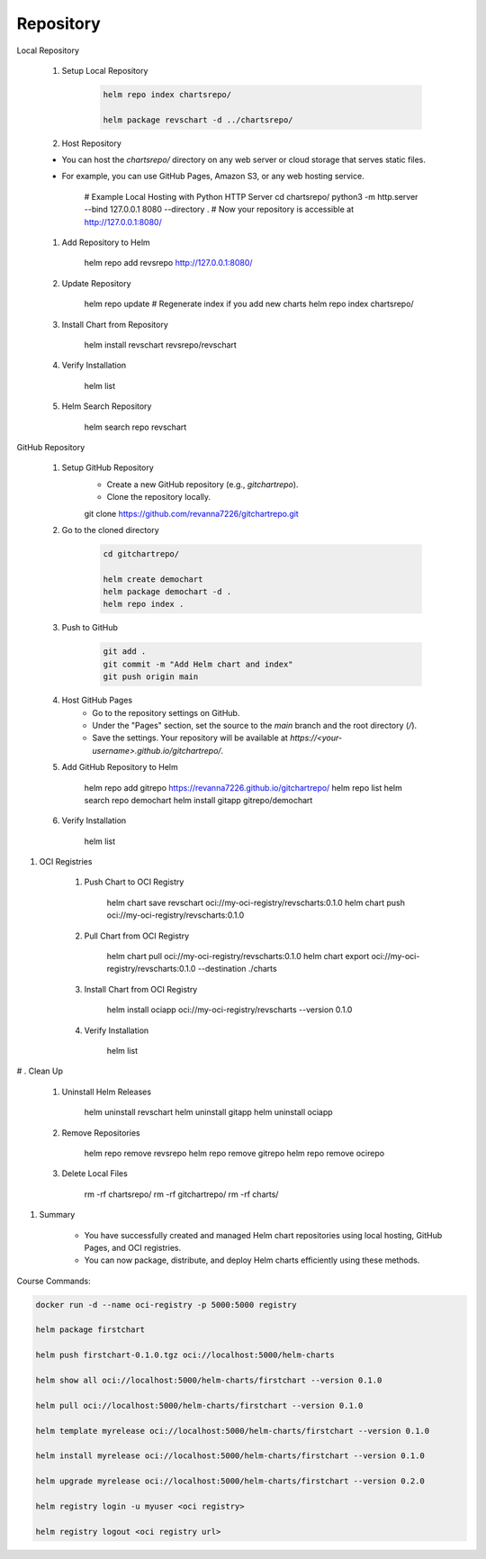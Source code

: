 Repository
==================

Local Repository

    #. Setup Local Repository

        .. code-block:: bash
            
            helm repo index chartsrepo/

            helm package revschart -d ../chartsrepo/

    #. Host Repository

    - You can host the `chartsrepo/` directory on any web server or cloud storage that serves static files.
    - For example, you can use GitHub Pages, Amazon S3, or any web hosting service.

        .. code-block:: bash
        
        # Example Local Hosting with Python HTTP Server
        cd chartsrepo/
        python3 -m http.server --bind 127.0.0.1 8080 --directory .
        # Now your repository is accessible at http://127.0.0.1:8080/

    #. Add Repository to Helm

        .. code-block:: bash
        
        helm repo add revsrepo http://127.0.0.1:8080/

    #. Update Repository

        .. code-block:: bash
        
        helm repo update
        # Regenerate index if you add new charts
        helm repo index chartsrepo/ 

    #. Install Chart from Repository

        .. code-block:: bash
        
        helm install revschart revsrepo/revschart


    #. Verify Installation

        .. code-block:: bash
        
        helm list

    #. Helm Search Repository

        .. code-block:: bash
        
        helm search repo revschart

GitHub Repository

    #. Setup GitHub Repository
        - Create a new GitHub repository (e.g., `gitchartrepo`).
        - Clone the repository locally.

        .. code-block:: bash
        
        git clone https://github.com/revanna7226/gitchartrepo.git

    #. Go to the cloned directory

        .. code-block:: bash
        
            cd gitchartrepo/

            helm create demochart
            helm package demochart -d .
            helm repo index .

    #. Push to GitHub   

        .. code-block:: bash
        
            git add .
            git commit -m "Add Helm chart and index"
            git push origin main

    #. Host GitHub Pages
        - Go to the repository settings on GitHub.
        - Under the "Pages" section, set the source to the `main` branch and the root directory (`/`).
        - Save the settings. Your repository will be available at `https://<your-username>.github.io/gitchartrepo/`.

    #. Add GitHub Repository to Helm

        .. code-block:: bash
        
        helm repo add gitrepo https://revanna7226.github.io/gitchartrepo/
        helm repo list
        helm search repo demochart
        helm install gitapp gitrepo/demochart
        
    #. Verify Installation  

        .. code-block:: bash
        
        helm list

#. OCI Registries

    #. Push Chart to OCI Registry

        .. code-block:: bash
        
        helm chart save revschart oci://my-oci-registry/revscharts:0.1.0
        helm chart push oci://my-oci-registry/revscharts:0.1.0

    #. Pull Chart from OCI Registry

        .. code-block:: bash
        
        helm chart pull oci://my-oci-registry/revscharts:0.1.0
        helm chart export oci://my-oci-registry/revscharts:0.1.0 --destination ./charts

    #. Install Chart from OCI Registry

        .. code-block:: bash
        
        helm install ociapp oci://my-oci-registry/revscharts --version 0.1.0

    #. Verify Installation

        .. code-block:: bash
        
        helm list

# . Clean Up

    #. Uninstall Helm Releases

        .. code-block:: bash
        
        helm uninstall revschart
        helm uninstall gitapp
        helm uninstall ociapp

    #. Remove Repositories

        .. code-block:: bash
        
        helm repo remove revsrepo
        helm repo remove gitrepo
        helm repo remove ocirepo

    #. Delete Local Files

        .. code-block:: bash
        
        rm -rf chartsrepo/
        rm -rf gitchartrepo/
        rm -rf charts/

#. Summary

    - You have successfully created and managed Helm chart repositories using local hosting, GitHub Pages, and OCI registries.
    - You can now package, distribute, and deploy Helm charts efficiently using these methods.

Course Commands:

.. code-block:: bash

    docker run -d --name oci-registry -p 5000:5000 registry

    helm package firstchart

    helm push firstchart-0.1.0.tgz oci://localhost:5000/helm-charts

    helm show all oci://localhost:5000/helm-charts/firstchart --version 0.1.0

    helm pull oci://localhost:5000/helm-charts/firstchart --version 0.1.0

    helm template myrelease oci://localhost:5000/helm-charts/firstchart --version 0.1.0

    helm install myrelease oci://localhost:5000/helm-charts/firstchart --version 0.1.0

    helm upgrade myrelease oci://localhost:5000/helm-charts/firstchart --version 0.2.0

    helm registry login -u myuser <oci registry>

    helm registry logout <oci registry url>


